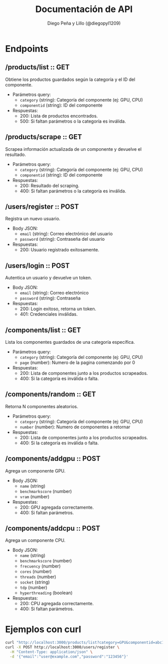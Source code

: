 #+TITLE: Documentación de API
#+AUTHOR: Diego Peña y Lillo (@diegopyl1209)
#+OPTIONS: toc:t num:nil

* Endpoints

** /products/list :: GET
Obtiene los productos guardados según la categoría y el ID del componente.

- Parámetros query:
  - ~category~ (string): Categoría del componente (ej: GPU, CPU)
  - ~componentid~ (string): ID del componente

- Respuestas:
  - 200: Lista de productos encontrados.
  - 500: Si faltan parámetros o la categoría es inválida.

** /products/scrape :: GET
Scrapea información actualizada de un componente y devuelve el resultado.

- Parámetros query:
  - ~category~ (string): Categoría del componente (ej: GPU, CPU)
  - ~componentid~ (string): ID del componente

- Respuestas:
  - 200: Resultado del scraping.
  - 400: Si faltan parámetros o la categoría es inválida.

** /users/register :: POST
Registra un nuevo usuario.

- Body JSON:
  - ~email~ (string): Correo electrónico del usuario
  - ~password~ (string): Contraseña del usuario

- Respuestas:
  - 200: Usuario registrado exitosamente.

** /users/login :: POST
Autentica un usuario y devuelve un token.

- Body JSON:
  - ~email~ (string): Correo electrónico
  - ~password~ (string): Contraseña

- Respuestas:
  - 200: Login exitoso, retorna un token.
  - 401: Credenciales inválidas.

** /components/list :: GET
Lista los componentes guardados de una categoría específica.

- Parámetros query:
  - ~category~ (string): Categoría del componente (ej: GPU, CPU)
  - ~page~ (number): Numero de la pagina comenzando por 0

- Respuestas:
  - 200: Lista de componentes junto a los productos scrapeados.
  - 400: Si la categoría es inválida o falta.

** /components/random :: GET
Retorna N componentes aleatorios.

- Parámetros query:
  - ~category~ (string): Categoría del componente (ej: GPU, CPU)
  - ~number~ (number): Numero de componentes a retornar

- Respuestas:
  - 200: Lista de componentes junto a los productos scrapeados.
  - 400: Si la categoría es inválida o falta.

** /components/addgpu :: POST
Agrega un componente GPU.

- Body JSON:
  - ~name~ (string)
  - ~benchmarkscore~ (number)
  - ~vram~ (number)

- Respuestas:
  - 200: GPU agregada correctamente.
  - 400: Si faltan parámetros.

** /components/addcpu :: POST
Agrega un componente CPU.

- Body JSON:
  - ~name~ (string)
  - ~benchmarkscore~ (number)
  - ~frecuency~ (number)
  - ~cores~ (number)
  - ~threads~ (number)
  - ~socket~ (string)
  - ~tdp~ (number)
  - ~hyperthreading~ (boolean)

- Respuestas:
  - 200: CPU agregada correctamente.
  - 400: Si faltan parámetros.

* Ejemplos con curl

#+BEGIN_SRC bash
curl "http://localhost:3000/products/list?category=GPU&componentid=abc123"
curl -X POST http://localhost:3000/users/register \
  -H "Content-Type: application/json" \
  -d '{"email":"user@example.com","password":"123456"}'
#+END_SRC
